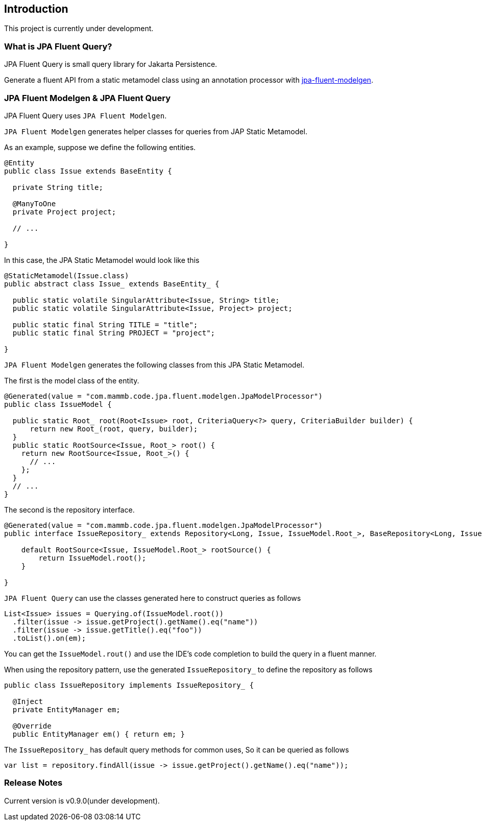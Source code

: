 == Introduction

This project is currently under development.



=== What is JPA Fluent Query?

JPA Fluent Query is small query library for Jakarta Persistence.

Generate a fluent API from a static metamodel class using an annotation processor with https://github.com/naotsugu/jpa-fluent-modelgen[jpa-fluent-modelgen].


=== JPA Fluent Modelgen & JPA Fluent Query

JPA Fluent Query uses `JPA Fluent Modelgen`.

`JPA Fluent Modelgen` generates helper classes for queries from JAP Static Metamodel.


As an example, suppose we define the following entities.

[source, java]
----
@Entity
public class Issue extends BaseEntity {

  private String title;

  @ManyToOne
  private Project project;

  // ...

}
----

In this case, the JPA Static Metamodel would look like this

[source, java]
----
@StaticMetamodel(Issue.class)
public abstract class Issue_ extends BaseEntity_ {

  public static volatile SingularAttribute<Issue, String> title;
  public static volatile SingularAttribute<Issue, Project> project;

  public static final String TITLE = "title";
  public static final String PROJECT = "project";

}
----

`JPA Fluent Modelgen` generates the following classes from this JPA Static Metamodel.


The first is the model class of the entity.

[source, java]
----
@Generated(value = "com.mammb.code.jpa.fluent.modelgen.JpaModelProcessor")
public class IssueModel {

  public static Root_ root(Root<Issue> root, CriteriaQuery<?> query, CriteriaBuilder builder) {
      return new Root_(root, query, builder);
  }
  public static RootSource<Issue, Root_> root() {
    return new RootSource<Issue, Root_>() {
      // ...
    };
  }
  // ...
}
----


The second is the repository interface.


[source, java]
----
@Generated(value = "com.mammb.code.jpa.fluent.modelgen.JpaModelProcessor")
public interface IssueRepository_ extends Repository<Long, Issue, IssueModel.Root_>, BaseRepository<Long, Issue> {

    default RootSource<Issue, IssueModel.Root_> rootSource() {
        return IssueModel.root();
    }

}
----


`JPA Fluent Query` can use the classes generated here to construct queries as follows


[source, java]
----
List<Issue> issues = Querying.of(IssueModel.root())
  .filter(issue -> issue.getProject().getName().eq("name"))
  .filter(issue -> issue.getTitle().eq("foo"))
  .toList().on(em);
----

You can get the `IssueModel.rout()` and use the IDE's code completion to build the query in a fluent manner.


When using the repository pattern, use the generated `IssueRepository_` to define the repository as follows

[source, java]
----
public class IssueRepository implements IssueRepository_ {

  @Inject
  private EntityManager em;

  @Override
  public EntityManager em() { return em; }
----

The `IssueRepository_` has default query methods for common uses, So it can be queried as follows

[source, java]
----
var list = repository.findAll(issue -> issue.getProject().getName().eq("name"));
----


=== Release Notes

Current version is v0.9.0(under development).

